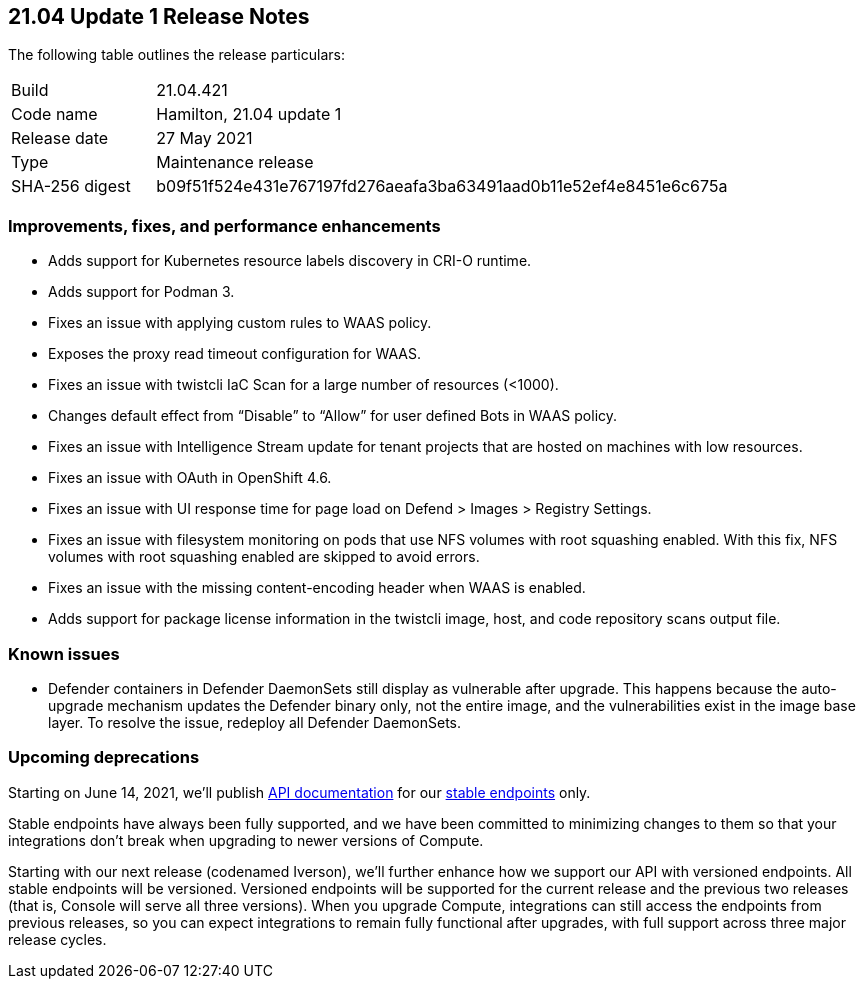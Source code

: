 == 21.04 Update 1 Release Notes

The following table outlines the release particulars:

[cols="1,4"]
|===
|Build
|21.04.421

|Code name
|Hamilton, 21.04 update 1

|Release date
|27 May 2021

|Type
|Maintenance release

|SHA-256 digest
|b09f51f524e431e767197fd276aeafa3ba63491aad0b11e52ef4e8451e6c675a
|===

// Besides hosting the download on the Palo Alto Networks Customer Support Portal, we also support programmatic download (e.g., curl, wget) of the release directly from our CDN:
//
// LINK


=== Improvements, fixes, and performance enhancements

//#28824
* Adds support for Kubernetes resource labels discovery in CRI-O runtime.
//#28101
* Adds support for Podman 3.
//#29346
* Fixes an issue with applying custom rules to WAAS policy.
//#29268
* Exposes the proxy read timeout configuration for WAAS.
//#29263
* Fixes an issue with twistcli IaC Scan for a large number of resources (<1000).
//#29256
* Changes default effect from “Disable” to “Allow” for user defined Bots in WAAS policy.
//#29195
* Fixes an issue with Intelligence Stream update for tenant projects that are hosted on machines with low resources.
//#29180
* Fixes an issue with OAuth in OpenShift 4.6.
//#28862
* Fixes an issue with UI response time for page load on Defend > Images > Registry Settings.
//#28784
* Fixes an issue with filesystem monitoring on pods that use NFS volumes with root squashing enabled. With this fix, NFS volumes with root squashing enabled are skipped to avoid errors.
//#27983
* Fixes an issue with the missing content-encoding header when WAAS is enabled.
//#29210
* Adds support for package license information in the twistcli image, host, and code repository scans output file.


=== Known issues

// #26088
* Defender containers in Defender DaemonSets still display as vulnerable after upgrade.
This happens because the auto-upgrade mechanism updates the Defender binary only, not the entire image, and the vulnerabilities exist in the image base layer.
To resolve the issue, redeploy all Defender DaemonSets.


=== Upcoming deprecations

Starting on June 14, 2021, we'll publish https://prisma.pan.dev/api/cloud/cwpp[API documentation] for our https://prisma.pan.dev/docs/cloud/cwpp/stable-endpoints[stable endpoints] only.

Stable endpoints have always been fully supported, and we have been committed to minimizing changes to them so that your integrations don't break when upgrading to newer versions of Compute.

Starting with our next release (codenamed Iverson), we'll further enhance how we support our API with versioned endpoints.
All stable endpoints will be versioned.
Versioned endpoints will be supported for the current release and the previous two releases (that is, Console will serve all three versions).
When you upgrade Compute, integrations can still access the endpoints from previous releases, so you can expect integrations to remain fully functional after upgrades, with full support across three major release cycles.
